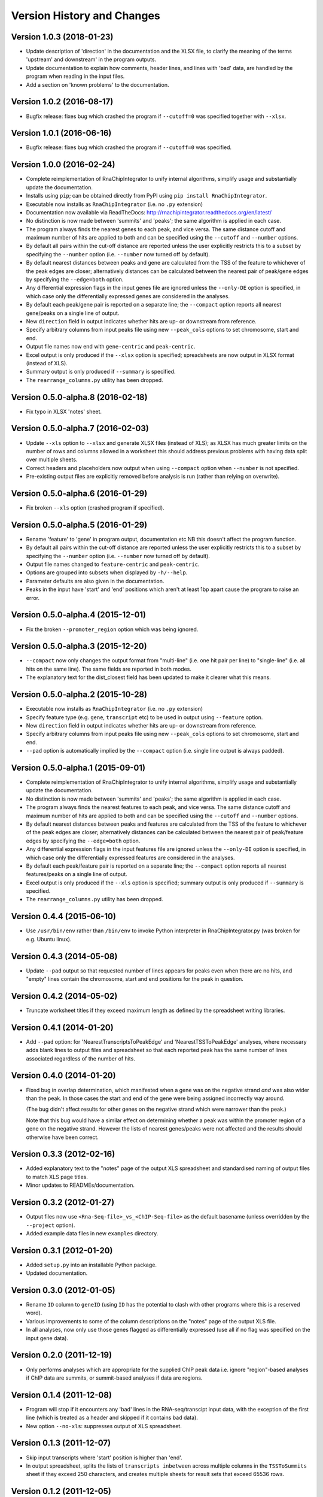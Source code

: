 Version History and Changes
===========================

--------------------------
Version 1.0.3 (2018-01-23)
--------------------------

* Update description of 'direction' in the documentation and
  the XLSX file, to clarify the meaning of the terms 'upstream'
  and downstream' in the program outputs.
* Update documentation to explain how comments, header lines,
  and lines with 'bad' data, are handled by the program when
  reading in the input files.
* Add a section on 'known problems' to the documentation.

--------------------------
Version 1.0.2 (2016-08-17)
--------------------------

* Bugfix release: fixes bug which crashed the program if
  ``--cutoff=0`` was specified together with ``--xlsx``.

--------------------------
Version 1.0.1 (2016-06-16)
--------------------------

* Bugfix release: fixes bug which crashed the program if
  ``--cutoff=0`` was specified.

--------------------------
Version 1.0.0 (2016-02-24)
--------------------------

* Complete reimplementation of RnaChipIntegrator to unify internal
  algorithms, simplify usage and substantially update the
  documentation.
* Installs using ``pip``; can be obtained directly from PyPI using
  ``pip install RnaChipIntegrator``.
* Executable now installs as ``RnaChipIntegrator`` (i.e. no ``.py``
  extension)
* Documentation now available via ReadTheDocs:
  http://rnachipintegrator.readthedocs.org/en/latest/
* No distinction is now made between 'summits' and 'peaks'; the
  same algorithm is applied in each case.
* The program always finds the nearest genes to each peak, and
  vice versa. The same distance cutoff and maximum number of hits
  are applied to both and can be specified using the ``--cutoff``
  and ``--number`` options.
* By default all pairs within the cut-off distance are reported
  unless the user explicitly restricts this to a subset by
  specifying the ``--number`` option (i.e. ``--number`` now turned
  off by default).
* By default nearest distances between peaks and gene are
  calculated from the TSS of the feature to whichever of the peak
  edges are closer; alternatively distances can be calculated
  between the nearest pair of peak/gene edges by specifying the
  ``--edge=both`` option.
* Any differential expression flags in the input genes file
  are ignored unless the ``--only-DE`` option is specified, in which
  case only the differentially expressed genes are considered
  in the analyses.
* By default each peak/gene pair is reported on a separate
  line; the ``--compact`` option reports all nearest gene/peaks
  on a single line of output.
* New ``direction`` field in output indicates whether hits are
  up- or downstream from reference.
* Specify arbitrary columns from input peaks file using new
  ``--peak_cols`` options to set chromosome, start and end.
* Output file names now end with ``gene-centric`` and
  ``peak-centric``.
* Excel output is only produced if the ``--xlsx`` option is
  specified; spreadsheets are now output in XLSX format (instead
  of XLS).
* Summary output is only produced if ``--summary`` is specified.
* The ``rearrange_columns.py`` utility has been dropped.

----------------------------------
Version 0.5.0-alpha.8 (2016-02-18)
----------------------------------

* Fix typo in XLSX 'notes' sheet.

----------------------------------
Version 0.5.0-alpha.7 (2016-02-03)
----------------------------------

* Update ``--xls`` option to ``--xlsx`` and generate XLSX
  files (instead of XLS); as XLSX has much greater limits on
  the number of rows and columns allowed in a worksheet
  this should address previous problems with having data
  split over multiple sheets.
* Correct headers and placeholders now output when using
  ``--compact`` option when ``--number`` is not specified.
* Pre-existing output files are explicitly removed before
  analysis is run (rather than relying on overwrite).

----------------------------------
Version 0.5.0-alpha.6 (2016-01-29)
----------------------------------

* Fix broken ``--xls`` option (crashed program if specified).

----------------------------------
Version 0.5.0-alpha.5 (2016-01-29)
----------------------------------

* Rename 'feature' to 'gene' in program output, documentation etc
  NB this doesn't affect the program function.
* By default all pairs within the cut-off distance are reported
  unless the user explicitly restricts this to a subset by
  specifying the ``--number`` option (i.e. ``--number`` now turned off
  by default).
* Output file names changed to ``feature-centric`` and ``peak-centric``.
* Options are grouped into subsets when displayed by ``-h/--help``.
* Parameter defaults are also given in the documentation.
* Peaks in the input have 'start' and 'end' positions which
  aren't at least 1bp apart cause the program to raise an error.

----------------------------------
Version 0.5.0-alpha.4 (2015-12-01)
----------------------------------

* Fix the broken ``--promoter_region`` option which was being
  ignored.

----------------------------------
Version 0.5.0-alpha.3 (2015-12-20)
----------------------------------

* ``--compact`` now only changes the output format from "multi-line"
  (i.e. one hit pair per line) to "single-line" (i.e. all hits on
  the same line). The same fields are reported in both modes.
* The explanatory text for the dist_closest field has been updated
  to make it clearer what this means.

----------------------------------
Version 0.5.0-alpha.2 (2015-10-28)
----------------------------------

* Executable now installs as ``RnaChipIntegrator`` (i.e. no ``.py``
  extension)
* Specify feature type (e.g. ``gene``, ``transcript`` etc) to be used
  in output using ``--feature`` option.
* New ``direction`` field in output indicates whether hits are
  up- or downstream from reference.
* Specify arbitrary columns from input peaks file using new
  ``--peak_cols`` options to set chromosome, start and end.
* ``--pad`` option is automatically implied by the ``--compact``
  option (i.e. single line output is always padded).

----------------------------------
Version 0.5.0-alpha.1 (2015-09-01)
----------------------------------

* Complete reimplementation of RnaChipIntegrator to unify internal
  algorithms, simplify usage and substantially update the
  documentation.
* No distinction is now made between 'summits' and 'peaks'; the
  same algorithm is applied in each case.
* The program always finds the nearest features to each peak, and
  vice versa. The same distance cutoff and maximum number of hits
  are applied to both and can be specified using the ``--cutoff``
  and ``--number`` options.
* By default nearest distances between peaks and features are
  calculated from the TSS of the feature to whichever of the peak
  edges are closer; alternatively distances can be calculated
  between the nearest pair of peak/feature edges by specifying the
  ``--edge=both`` option.
* Any differential expression flags in the input features file
  are ignored unless the ``--only-DE`` option is specified, in which
  case only the differentially expressed features are considered
  in the analyses.
* By default each peak/feature pair is reported on a separate
  line; the ``--compact`` option reports all nearest features/peaks
  on a single line of output.
* Excel output is only produced if the ``--xls`` option is specified;
  summary output is only produced if ``--summary`` is specified.
* The ``rearrange_columns.py`` utility has been dropped.

--------------------------
Version 0.4.4 (2015-06-10)
--------------------------

* Use ``/usr/bin/env`` rather than ``/bin/env`` to invoke Python
  interpreter in RnaChipIntegrator.py (was broken for e.g. Ubuntu
  linux).

--------------------------
Version 0.4.3 (2014-05-08)
--------------------------

* Update ``--pad`` output so that requested number of lines appears
  for peaks even when there are no hits, and "empty" lines contain
  the chromosome, start and end positions for the peak in question.

--------------------------
Version 0.4.2 (2014-05-02)
--------------------------

* Truncate worksheet titles if they exceed maximum length as defined by
  the spreadsheet writing libraries.

--------------------------
Version 0.4.1 (2014-01-20)
--------------------------

* Add ``--pad`` option: for 'NearestTranscriptsToPeakEdge' and
  'NearestTSSToPeakEdge' analyses, where necessary adds blank lines to
  output files and spreadsheet so that each reported peak has the same
  number of lines associated regardless of the number of hits.

--------------------------
Version 0.4.0 (2014-01-20)
--------------------------

* Fixed bug in overlap determination, which manifested when a gene was on
  the negative strand *and* was also wider than the peak. In those cases
  the start and end of the gene were being assigned incorrectly way around.

  (The bug didn't affect results for other genes on the negative strand
  which were narrower than the peak.)

  Note that this bug would have a similar effect on determining whether a
  peak was within the promoter region of a gene on the negative strand.
  However the lists of nearest genes/peaks were not affected and the results
  should otherwise have been correct.

--------------------------
Version 0.3.3 (2012-02-16)
--------------------------

* Added explanatory text to the "notes" page of the output XLS spreadsheet
  and standardised naming of output files to match XLS page titles.
* Minor updates to READMEs/documentation.

--------------------------
Version 0.3.2 (2012-01-27)
--------------------------

* Output files now use ``<Rna-Seq-file>_vs_<ChIP-Seq-file>``
  as the default basename (unless overridden by the
  ``--project`` option).
* Added example data files in new ``examples`` directory.

--------------------------
Version 0.3.1 (2012-01-20)
--------------------------

* Added ``setup.py`` into an installable Python package.
* Updated documentation.

--------------------------
Version 0.3.0 (2012-01-05)
--------------------------

* Rename ``ID`` column to ``geneID`` (using ``ID`` has the
  potential to clash with other programs where this is a
  reserved word).
* Various improvements to some of the column descriptions
  on the "notes" page of the output XLS file.
* In all analyses, now only use those genes flagged as
  differentially expressed (use all if no flag was specified
  on the input gene data).

--------------------------
Version 0.2.0 (2011-12-19)
--------------------------

* Only performs analyses which are appropriate for the supplied ChIP peak
  data i.e. ignore "region"-based analyses if ChIP data are summits, or
  summit-based analyses if data are regions.

--------------------------
Version 0.1.4 (2011-12-08)
--------------------------

* Program will stop if it encounters any 'bad' lines in the RNA-seq/transcipt
  input data, with the exception of the first line (which is treated as a
  header and skipped if it contains bad data).
* New option ``--no-xls``: suppresses output of XLS spreadsheet.

--------------------------
Version 0.1.3 (2011-12-07)
--------------------------

* Skip input transcripts where 'start' position is higher than 'end'.
* In output spreadsheet, splits the lists of ``transcripts inbetween``
  across multiple columns in the ``TSSToSummits`` sheet if they exceed 250
  characters, and creates multiple sheets for result sets that exceed 65536
  rows.

--------------------------
Version 0.1.2 (2011-12-05)
--------------------------

* Fixed failure when using with Python 2.4 (``optparse.OptionParser``
  "epilog" argument is unsupported)

--------------------------
Version 0.1.1 (2011-11-24)
--------------------------

* Updated to use ``optparse`` library to process command line arguments,
  and substantially expanded help text (available using ``-h`` or
  ``--help`` option).

--------------------------
Version 0.1.0 (2011-11-21)
--------------------------

* Baseline version of ``RnaChIPIntegrator.py``.


